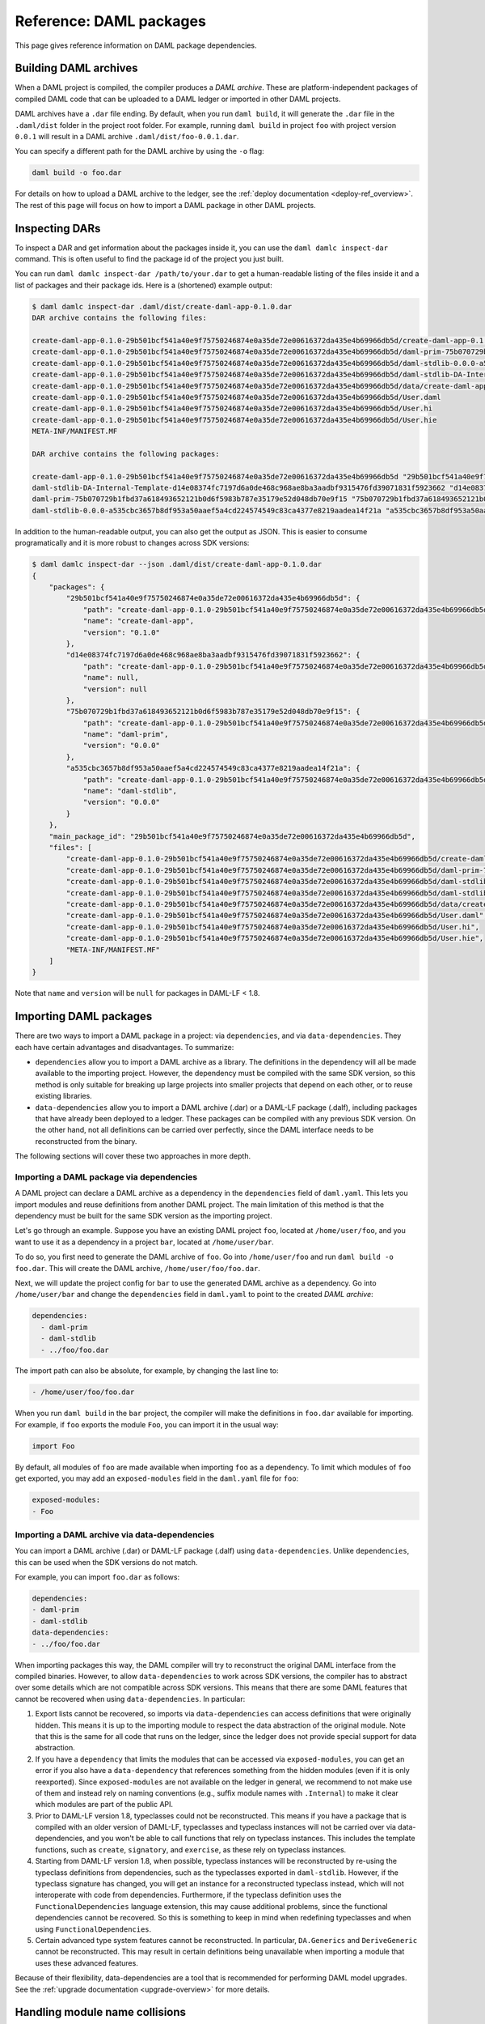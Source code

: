 .. Copyright (c) 2021 Digital Asset (Switzerland) GmbH and/or its affiliates. All rights reserved.
.. SPDX-License-Identifier: Apache-2.0


Reference: DAML packages
########################

This page gives reference information on DAML package dependencies.

Building DAML archives
**********************

When a DAML project is compiled, the compiler produces a `DAML archive`. These are platform-independent packages of compiled DAML code that can be uploaded to a DAML ledger or imported in other DAML projects.

DAML archives have a ``.dar`` file ending. By default, when you run ``daml build``, it will generate the ``.dar`` file in the ``.daml/dist`` folder in the project root folder. For example, running ``daml build`` in project ``foo`` with project version ``0.0.1`` will result in a DAML archive ``.daml/dist/foo-0.0.1.dar``.

You can specify a different path for the DAML archive by using the ``-o`` flag:

.. code-block:: sh

  daml build -o foo.dar

For details on how to upload a DAML archive to the ledger, see the :ref:`deploy documentation <deploy-ref_overview>`. The rest of this page will focus on how to import a DAML package in other DAML projects.

.. _inspecting_dars:

Inspecting DARs
***************

To inspect a DAR and get information about the packages inside it, you
can use the ``daml damlc inspect-dar`` command. This is often useful
to find the package id of the project you just built.

You can run ``daml damlc inspect-dar /path/to/your.dar`` to get a
human-readable listing of the files inside it and a list of packages
and their package ids. Here is a (shortened) example output:

.. code-block:: sh

  $ daml damlc inspect-dar .daml/dist/create-daml-app-0.1.0.dar
  DAR archive contains the following files:

  create-daml-app-0.1.0-29b501bcf541a40e9f75750246874e0a35de72e00616372da435e4b69966db5d/create-daml-app-0.1.0-29b501bcf541a40e9f75750246874e0a35de72e00616372da435e4b69966db5d.dalf
  create-daml-app-0.1.0-29b501bcf541a40e9f75750246874e0a35de72e00616372da435e4b69966db5d/daml-prim-75b070729b1fbd37a618493652121b0d6f5983b787e35179e52d048db70e9f15.dalf
  create-daml-app-0.1.0-29b501bcf541a40e9f75750246874e0a35de72e00616372da435e4b69966db5d/daml-stdlib-0.0.0-a535cbc3657b8df953a50aaef5a4cd224574549c83ca4377e8219aadea14f21a.dalf
  create-daml-app-0.1.0-29b501bcf541a40e9f75750246874e0a35de72e00616372da435e4b69966db5d/daml-stdlib-DA-Internal-Template-d14e08374fc7197d6a0de468c968ae8ba3aadbf9315476fd39071831f5923662.dalf
  create-daml-app-0.1.0-29b501bcf541a40e9f75750246874e0a35de72e00616372da435e4b69966db5d/data/create-daml-app-0.1.0.conf
  create-daml-app-0.1.0-29b501bcf541a40e9f75750246874e0a35de72e00616372da435e4b69966db5d/User.daml
  create-daml-app-0.1.0-29b501bcf541a40e9f75750246874e0a35de72e00616372da435e4b69966db5d/User.hi
  create-daml-app-0.1.0-29b501bcf541a40e9f75750246874e0a35de72e00616372da435e4b69966db5d/User.hie
  META-INF/MANIFEST.MF

  DAR archive contains the following packages:

  create-daml-app-0.1.0-29b501bcf541a40e9f75750246874e0a35de72e00616372da435e4b69966db5d "29b501bcf541a40e9f75750246874e0a35de72e00616372da435e4b69966db5d"
  daml-stdlib-DA-Internal-Template-d14e08374fc7197d6a0de468c968ae8ba3aadbf9315476fd39071831f5923662 "d14e08374fc7197d6a0de468c968ae8ba3aadbf9315476fd39071831f5923662"
  daml-prim-75b070729b1fbd37a618493652121b0d6f5983b787e35179e52d048db70e9f15 "75b070729b1fbd37a618493652121b0d6f5983b787e35179e52d048db70e9f15"
  daml-stdlib-0.0.0-a535cbc3657b8df953a50aaef5a4cd224574549c83ca4377e8219aadea14f21a "a535cbc3657b8df953a50aaef5a4cd224574549c83ca4377e8219aadea14f21a"

In addition to the human-readable output, you can also get the output
as JSON. This is easier to consume programatically and it is more
robust to changes across SDK versions:

.. code-block:: sh

  $ daml damlc inspect-dar --json .daml/dist/create-daml-app-0.1.0.dar
  {
      "packages": {
          "29b501bcf541a40e9f75750246874e0a35de72e00616372da435e4b69966db5d": {
              "path": "create-daml-app-0.1.0-29b501bcf541a40e9f75750246874e0a35de72e00616372da435e4b69966db5d/create-daml-app-0.1.0-29b501bcf541a40e9f75750246874e0a35de72e00616372da435e4b69966db5d.dalf",
              "name": "create-daml-app",
              "version": "0.1.0"
          },
          "d14e08374fc7197d6a0de468c968ae8ba3aadbf9315476fd39071831f5923662": {
              "path": "create-daml-app-0.1.0-29b501bcf541a40e9f75750246874e0a35de72e00616372da435e4b69966db5d/daml-stdlib-DA-Internal-Template-d14e08374fc7197d6a0de468c968ae8ba3aadbf9315476fd39071831f5923662.dalf",
              "name": null,
              "version": null
          },
          "75b070729b1fbd37a618493652121b0d6f5983b787e35179e52d048db70e9f15": {
              "path": "create-daml-app-0.1.0-29b501bcf541a40e9f75750246874e0a35de72e00616372da435e4b69966db5d/daml-prim-75b070729b1fbd37a618493652121b0d6f5983b787e35179e52d048db70e9f15.dalf",
              "name": "daml-prim",
              "version": "0.0.0"
          },
          "a535cbc3657b8df953a50aaef5a4cd224574549c83ca4377e8219aadea14f21a": {
              "path": "create-daml-app-0.1.0-29b501bcf541a40e9f75750246874e0a35de72e00616372da435e4b69966db5d/daml-stdlib-0.0.0-a535cbc3657b8df953a50aaef5a4cd224574549c83ca4377e8219aadea14f21a.dalf",
              "name": "daml-stdlib",
              "version": "0.0.0"
          }
      },
      "main_package_id": "29b501bcf541a40e9f75750246874e0a35de72e00616372da435e4b69966db5d",
      "files": [
          "create-daml-app-0.1.0-29b501bcf541a40e9f75750246874e0a35de72e00616372da435e4b69966db5d/create-daml-app-0.1.0-29b501bcf541a40e9f75750246874e0a35de72e00616372da435e4b69966db5d.dalf",
          "create-daml-app-0.1.0-29b501bcf541a40e9f75750246874e0a35de72e00616372da435e4b69966db5d/daml-prim-75b070729b1fbd37a618493652121b0d6f5983b787e35179e52d048db70e9f15.dalf",
          "create-daml-app-0.1.0-29b501bcf541a40e9f75750246874e0a35de72e00616372da435e4b69966db5d/daml-stdlib-0.0.0-a535cbc3657b8df953a50aaef5a4cd224574549c83ca4377e8219aadea14f21a.dalf",
          "create-daml-app-0.1.0-29b501bcf541a40e9f75750246874e0a35de72e00616372da435e4b69966db5d/daml-stdlib-DA-Internal-Template-d14e08374fc7197d6a0de468c968ae8ba3aadbf9315476fd39071831f5923662.dalf",
          "create-daml-app-0.1.0-29b501bcf541a40e9f75750246874e0a35de72e00616372da435e4b69966db5d/data/create-daml-app-0.1.0.conf",
          "create-daml-app-0.1.0-29b501bcf541a40e9f75750246874e0a35de72e00616372da435e4b69966db5d/User.daml",
          "create-daml-app-0.1.0-29b501bcf541a40e9f75750246874e0a35de72e00616372da435e4b69966db5d/User.hi",
          "create-daml-app-0.1.0-29b501bcf541a40e9f75750246874e0a35de72e00616372da435e4b69966db5d/User.hie",
          "META-INF/MANIFEST.MF"
      ]
  }

Note that ``name`` and ``version`` will be ``null`` for packages in DAML-LF < 1.8.

Importing DAML packages
***********************

There are two ways to import a DAML package in a project: via ``dependencies``, and via ``data-dependencies``. They each have certain advantages and disadvantages. To summarize:

* ``dependencies`` allow you to import a DAML archive as a library. The definitions in the dependency will all be made available to the importing project. However, the dependency must be compiled with the same SDK version, so this method is only suitable for breaking up large projects into smaller projects that depend on each other, or to reuse existing libraries.

* ``data-dependencies`` allow you to import a DAML archive (.dar) or a DAML-LF package (.dalf), including packages that have already been deployed to a ledger. These packages can be compiled with any previous SDK version. On the other hand, not all definitions can be carried over perfectly, since the DAML interface needs to be reconstructed from the binary.

The following sections will cover these two approaches in more depth.

Importing a DAML package via dependencies
=========================================

A DAML project can declare a DAML archive as a dependency in the ``dependencies`` field of ``daml.yaml``. This lets you import modules and reuse definitions from another DAML project. The main limitation of this method is that the dependency must be built for the same SDK version as the importing project.

Let's go through an example. Suppose you have an existing DAML project ``foo``, located at ``/home/user/foo``, and you want to use it as a dependency in a project ``bar``, located at ``/home/user/bar``.

To do so, you first need to generate the DAML archive of ``foo``. Go into ``/home/user/foo`` and run ``daml build -o foo.dar``. This will create the DAML archive, ``/home/user/foo/foo.dar``.

.. TODO (#4925): Make the above step redundant by letting users declare projects directly. Then update this doc.

Next, we will update the project config for ``bar`` to use the generated DAML archive as a dependency. Go into ``/home/user/bar`` and change the ``dependencies`` field in ``daml.yaml`` to point to the created `DAML archive`:

.. code-block:: yaml

  dependencies:
    - daml-prim
    - daml-stdlib
    - ../foo/foo.dar

The import path can also be absolute, for example, by changing the last line to:

.. code-block:: yaml

    - /home/user/foo/foo.dar

When you run ``daml build`` in the ``bar`` project, the compiler will make the definitions in ``foo.dar`` available for importing. For example, if ``foo`` exports the module ``Foo``, you can import it in the usual way:

.. code-block:: daml

  import Foo

By default, all modules of ``foo`` are made available when importing ``foo`` as a dependency. To limit which modules of ``foo`` get exported, you may add an ``exposed-modules`` field in the ``daml.yaml`` file for ``foo``:

.. code-block:: yaml

  exposed-modules:
  - Foo

Importing a DAML archive via data-dependencies
==============================================

You can import a DAML archive (.dar) or DAML-LF package (.dalf) using ``data-dependencies``. Unlike ``dependencies``, this can be used when the SDK versions do not match.

For example, you can import ``foo.dar`` as follows:

.. code-block:: yaml

  dependencies:
  - daml-prim
  - daml-stdlib
  data-dependencies:
  - ../foo/foo.dar

When importing packages this way, the DAML compiler will try to reconstruct the original DAML interface from the compiled binaries. However, to allow ``data-dependencies`` to work across SDK versions, the compiler has to abstract over some details which are not compatible across SDK versions. This means that there are some DAML features that cannot be recovered when using ``data-dependencies``. In particular:

#. Export lists cannot be recovered, so imports via ``data-dependencies`` can access definitions that were originally hidden. This means it is up to the importing module to respect the data abstraction of the original module. Note that this is the same for all code that runs on the ledger, since the ledger does not provide special support for data abstraction.

#. If you have a ``dependency`` that limits the modules that can be accessed via ``exposed-modules``, you can get an error if you also have a ``data-dependency`` that references something from the hidden modules (even if it is only reexported). Since ``exposed-modules`` are not available on the ledger in general, we recommend to not make use of them and instead rely on naming conventions (e.g., suffix module names with ``.Internal``) to make it clear which modules are part of the public API.

#. Prior to DAML-LF version 1.8, typeclasses could not be reconstructed. This means if you have a package that is compiled with an older version of DAML-LF, typeclasses and typeclass instances will not be carried over via data-dependencies, and you won't be able to call functions that rely on typeclass instances. This includes the template functions, such as ``create``, ``signatory``, and ``exercise``, as these rely on typeclass instances.

#. Starting from DAML-LF version 1.8, when possible, typeclass instances will be reconstructed by re-using the typeclass definitions from dependencies, such as the typeclasses exported in ``daml-stdlib``. However, if the typeclass signature has changed, you will get an instance for a reconstructed typeclass instead, which will not interoperate with code from dependencies. Furthermore, if the typeclass definition uses the ``FunctionalDependencies`` language extension, this may cause additional problems, since the functional dependencies cannot be recovered. So this is something to keep in mind when redefining typeclasses and when using ``FunctionalDependencies``.

#. Certain advanced type system features cannot be reconstructed. In particular, ``DA.Generics`` and ``DeriveGeneric`` cannot be reconstructed. This may result in certain definitions being unavailable when importing a module that uses these advanced features.

.. TODO (#4932): Add warnings for advanced features that aren't supported, and add a comment on item #4.

Because of their flexibility, data-dependencies are a tool that is recommended for performing DAML model upgrades. See the :ref:`upgrade documentation <upgrade-overview>` for more details.

.. _module_collisions:

Handling module name collisions
*******************************

Sometimes you will have multiple packages with the same module name. In that case, a simple import will fail, since the compiler doesn't know which version of the module to load. Fortunately, there are a few tools you can use to approach this problem.

The first is to use package qualified imports. Supposing you have packages with different names, ``foo`` and ``bar``, which both expose a module ``X``, you can select which one you want with a package qualified import.

To get ``X`` from ``foo``:

.. code-block:: daml

  import "foo" X

To get ``X`` from ``bar``:

.. code-block:: daml

  import "bar" X

To get both, you need to rename the module as you perform the import:

.. code-block:: daml

  import "foo" X as FooX
  import "bar" X as BarX

Sometimes, package qualified imports will not help, because you are importing two packages with the same name. For example, if you're loading different versions of the same package. To handle this case, you need the ``--package`` build option.

Suppose you are importing packages ``foo-1.0.0`` and ``foo-2.0.0``. Notice they have the same name ``foo`` but different versions. To get modules that are exposed in both packages, you will need to provide module aliases. You can do this by passing the ``--package`` build option. Open ``daml.yaml`` and add the following ``build-options``:

.. code-block:: yaml

  build-options:
  - '--package'
  - 'foo-1.0.0 with (X as Foo1.X)'
  - '--package'
  - 'foo-2.0.0 with (X as Foo2.X)'

This will alias the ``X`` in ``foo-1.0.0`` as ``Foo1.X``, and alias the ``X`` in ``foo-2.0.0`` as ``Foo2.X``. Now you will be able to import both ``X`` by using the new names:

.. code-block:: daml

  import qualified Foo1.X
  import qualified Foo2.X

It is also possible to add a prefix to all modules in a package using
the ``module-prefixes`` field in your ``daml.yaml``. This is
partiuclarly useful for upgrades where you can map all modules of
version ``v`` of your package under ``V$v``. For the example above you
can use the following:

.. code-block:: yaml

  module-prefixes:
    foo-1.0.0: Foo1
    foo-2.0.0: Foo2

That will allow you to import module ``X`` from package ``foo-1.0.0``
as ``Foo1.X`` and ``X`` from package ``foo-2.0.0`` as ``Foo2``.

You can also use more complex module prefixes, e.g., ``foo-1.0.0:
Foo1.Bar`` which will make module ``X`` available under
``Foo1.Bar.X``.
